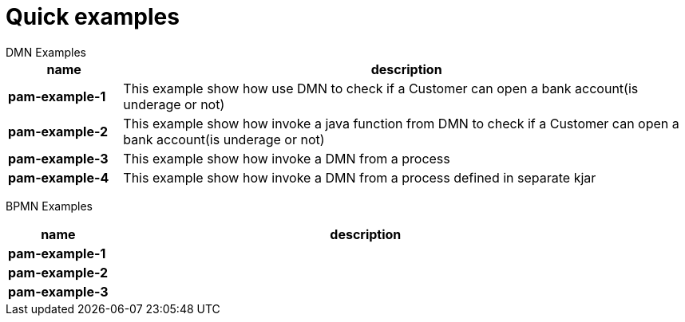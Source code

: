 = Quick examples
DMN Examples

[cols="2,10", options="header"]
|===
|name  |description

|*pam-example-1*
|This example show how use DMN to check if a Customer can open a bank account(is underage or not)

|*pam-example-2*
|This example show how invoke a java function from DMN to check if a Customer can open a bank account(is underage or not)

|*pam-example-3*
|This example show how invoke a DMN from a process

|*pam-example-4*
|This example show how invoke a DMN from a process defined in separate kjar

|===

BPMN Examples

[cols="2,10", options="header"]
|===
|name  |description

|*pam-example-1*
|

|*pam-example-2*
|

|*pam-example-3*
|

|===



